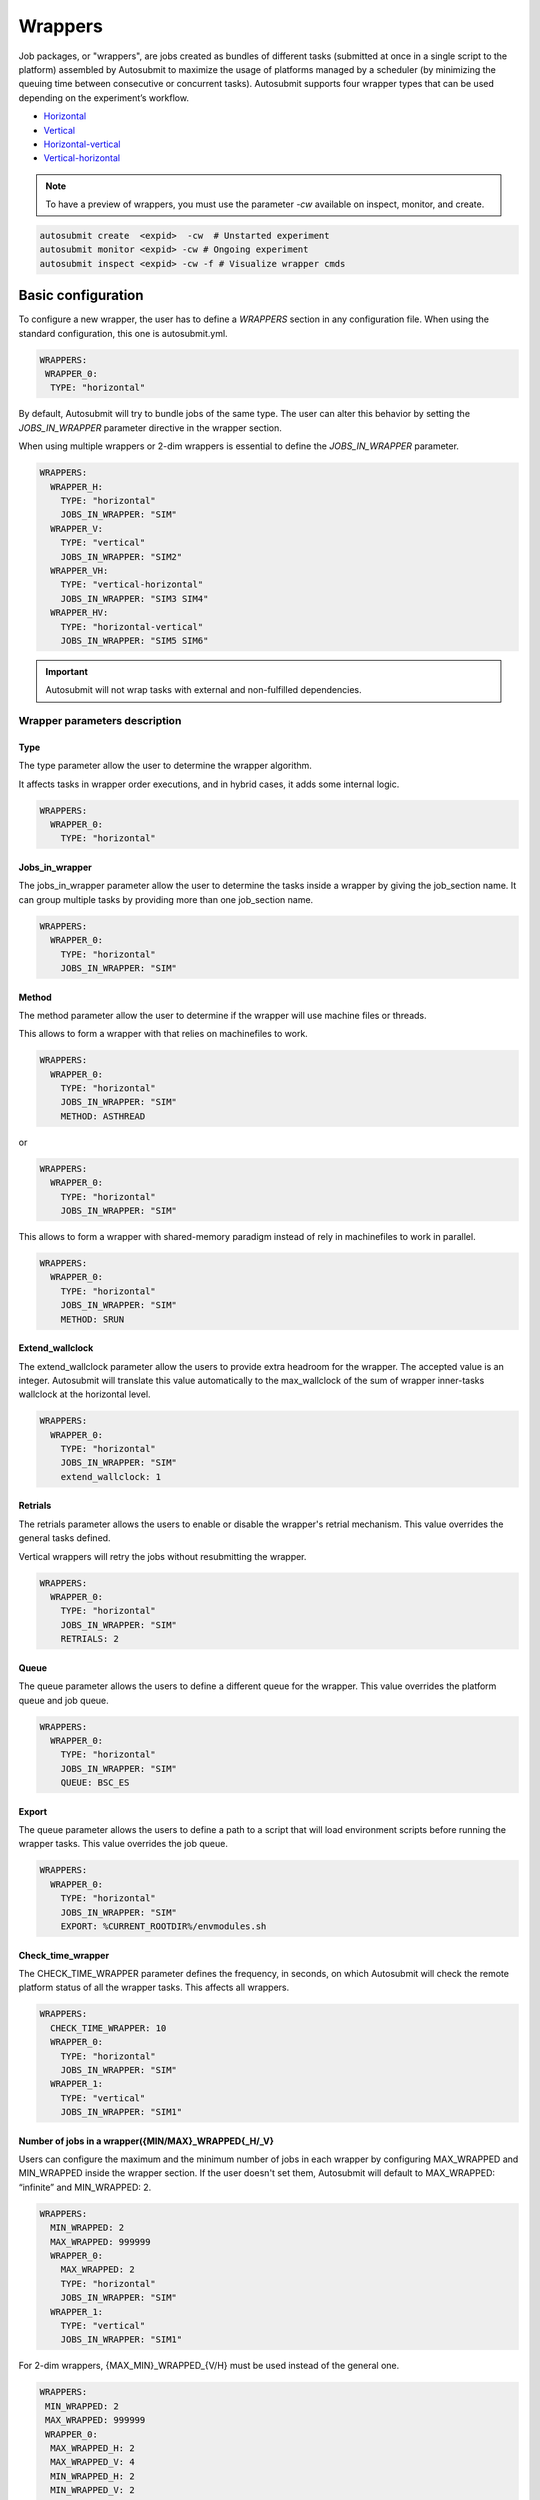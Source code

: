 Wrappers
========

Job packages, or "wrappers", are jobs created as bundles of different tasks (submitted at once in a single script to the platform) assembled by Autosubmit to maximize the usage of platforms managed by a scheduler (by minimizing the queuing time between consecutive or concurrent tasks). Autosubmit supports four wrapper types that can be used depending on the experiment’s workflow.

* Horizontal_
* Vertical_
* Horizontal-vertical_
* Vertical-horizontal_

.. note:: To have a preview of wrappers, you must use the parameter `-cw` available on inspect, monitor, and create.

.. code-block:: bash

	autosubmit create  <expid>  -cw  # Unstarted experiment
	autosubmit monitor <expid> -cw # Ongoing experiment
	autosubmit inspect <expid> -cw -f # Visualize wrapper cmds

Basic configuration
-------------------

To configure a new wrapper, the user has to define a `WRAPPERS` section in any configuration file. When using the standard configuration, this one is autosubmit.yml.

.. code-block:: YAML

  WRAPPERS:
   WRAPPER_0:
    TYPE: "horizontal"

By default, Autosubmit will try to bundle jobs of the same type. The user can alter this behavior by setting the `JOBS_IN_WRAPPER` parameter directive in the wrapper section.

When using multiple wrappers or 2-dim wrappers is essential to define the `JOBS_IN_WRAPPER` parameter.

.. code-block:: YAML

    WRAPPERS:
      WRAPPER_H:
        TYPE: "horizontal"
        JOBS_IN_WRAPPER: "SIM"
      WRAPPER_V:
        TYPE: "vertical"
        JOBS_IN_WRAPPER: "SIM2"
      WRAPPER_VH:
        TYPE: "vertical-horizontal"
        JOBS_IN_WRAPPER: "SIM3 SIM4"
      WRAPPER_HV:
        TYPE: "horizontal-vertical"
        JOBS_IN_WRAPPER: "SIM5 SIM6"

.. figure:: fig/wrapper_all.png
   :name: wrapper all
   :align: center
   :alt: wrapper all

.. important:: Autosubmit will not wrap tasks with external and non-fulfilled dependencies.

Wrapper parameters description
~~~~~~~~~~~~~~~~~~~~~~~~~~~~~~

Type
^^^^

The type parameter allow the user to determine the wrapper algorithm. 

It affects tasks in wrapper order executions, and in hybrid cases, it adds some internal logic. 

.. code-block:: YAML

  WRAPPERS:
    WRAPPER_0:
      TYPE: "horizontal"

Jobs_in_wrapper
^^^^^^^^^^^^^^^

The jobs_in_wrapper parameter allow the user to determine the tasks inside a wrapper by giving the job_section name. It can group multiple tasks by providing more than one job_section name. 

.. code-block:: YAML

  WRAPPERS:
    WRAPPER_0:
      TYPE: "horizontal"
      JOBS_IN_WRAPPER: "SIM"
      

Method
^^^^^^

The method parameter allow the user to determine if the wrapper will use machine files or threads. 

This allows to form a wrapper with that relies on machinefiles to work.

.. code-block:: YAML

  WRAPPERS:
    WRAPPER_0:
      TYPE: "horizontal"
      JOBS_IN_WRAPPER: "SIM"
      METHOD: ASTHREAD

or 

.. code-block:: YAML

  WRAPPERS:
    WRAPPER_0:
      TYPE: "horizontal"
      JOBS_IN_WRAPPER: "SIM"

This allows to form a wrapper with shared-memory paradigm instead of rely in machinefiles to work in parallel.


.. code-block:: YAML

  WRAPPERS:
    WRAPPER_0:
      TYPE: "horizontal"
      JOBS_IN_WRAPPER: "SIM"
      METHOD: SRUN

Extend_wallclock
^^^^^^^^^^^^^^^^

The extend_wallclock parameter allow the users to provide extra headroom for the wrapper. The accepted value is an integer. Autosubmit will translate this value automatically to the max_wallclock of the sum of wrapper inner-tasks wallclock at the horizontal level. 

.. code-block:: YAML

  WRAPPERS:
    WRAPPER_0:
      TYPE: "horizontal"
      JOBS_IN_WRAPPER: "SIM"
      extend_wallclock: 1

Retrials
^^^^^^^^

The retrials parameter allows the users to enable or disable the wrapper's retrial mechanism. This value overrides the general tasks defined. 

Vertical wrappers will retry the jobs without resubmitting the wrapper. 

.. code-block:: YAML

  WRAPPERS:
    WRAPPER_0:
      TYPE: "horizontal"
      JOBS_IN_WRAPPER: "SIM"
      RETRIALS: 2

Queue
^^^^^

The queue parameter allows the users to define a different queue for the wrapper. This value overrides the platform queue and job queue.

.. code-block:: YAML

  WRAPPERS:
    WRAPPER_0:
      TYPE: "horizontal"
      JOBS_IN_WRAPPER: "SIM"
      QUEUE: BSC_ES

Export
^^^^^^

The queue parameter allows the users to define a path to a script that will load environment scripts before running the wrapper tasks. This value overrides the job queue.

.. code-block:: YAML

  WRAPPERS:
    WRAPPER_0:
      TYPE: "horizontal"
      JOBS_IN_WRAPPER: "SIM"
      EXPORT: %CURRENT_ROOTDIR%/envmodules.sh



Check_time_wrapper
^^^^^^^^^^^^^^^^^^

The CHECK_TIME_WRAPPER parameter defines the frequency, in seconds, on which Autosubmit will check the remote platform status of all the wrapper tasks. This affects all wrappers.

.. code-block:: YAML

  WRAPPERS:
    CHECK_TIME_WRAPPER: 10
    WRAPPER_0:
      TYPE: "horizontal"
      JOBS_IN_WRAPPER: "SIM"
    WRAPPER_1:
      TYPE: "vertical"
      JOBS_IN_WRAPPER: "SIM1"

Number of jobs in a wrapper({MIN/MAX}_WRAPPED{_H/_V}
^^^^^^^^^^^^^^^^^^^^^^^^^^^^^^^^^^^^^^^^^^^^^^^^^^^^


Users can configure the maximum and the minimum number of jobs in each wrapper by configuring MAX_WRAPPED and MIN_WRAPPED inside the wrapper section. If the user doesn't set them, Autosubmit will default to MAX_WRAPPED: “infinite” and MIN_WRAPPED: 2.

.. code-block:: YAML

  WRAPPERS:
    MIN_WRAPPED: 2
    MAX_WRAPPED: 999999
    WRAPPER_0:
      MAX_WRAPPED: 2
      TYPE: "horizontal"
      JOBS_IN_WRAPPER: "SIM"
    WRAPPER_1:
      TYPE: "vertical"
      JOBS_IN_WRAPPER: "SIM1"

For 2-dim wrappers, {MAX_MIN}_WRAPPED_{V/H} must be used instead of the general one.

.. code-block:: YAML

  WRAPPERS:
   MIN_WRAPPED: 2
   MAX_WRAPPED: 999999
   WRAPPER_0:
    MAX_WRAPPED_H: 2
    MAX_WRAPPED_V: 4
    MIN_WRAPPED_H: 2
    MIN_WRAPPED_V: 2
    TYPE: "horizontal-vertical"
    JOBS_IN_WRAPPER: "SIM SIM1"

Policy
^^^^^^


Autosubmit will wrap as many tasks as possible while respecting the limits set in the configuration(MAX_WRAPPED, MAX_WRAPPED_H, MAX_WRAPPED_V, MIN_WRAPPED, MIN_WRAPPED_V, and MIN_WRAPPED_H parameters). However, users have three different policies available to tune the behavior in situations where there aren’t enough tasks in general, or there are uncompleted tasks remaining from a failed wrapper job:

* Flexible: if there aren’t at least MIN_WRAPPED tasks to be grouped, Autosubmit will submit them as individual jobs.
* Mixed: will wait for MIN_WRAPPED jobs to be available to create a wrapper, except if one of the wrapped tasks had failed beforehand. In this case, Autosubmit will submit them individually.
* Strict: will always wait for MIN_WRAPPED tasks to be ready to create a wrapper.


.. warning: Mixed and strict policies can cause deadlocks.

.. code-block:: YAML

  WRAPPERS:
    POLICY: "flexible"
    WRAPPER_0:
      TYPE: "vertical"
      JOBS_IN_WRAPPER: "SIM SIM1"

.. _Vertical:

Vertical wrapper
----------------

Vertical wrappers are suited for sequential dependent jobs (e.x. chunks of SIM tasks that depend on the previous chunk). Defining the platform’s  `MAX_WALLCLOCK` is essential since the wrapper's total wallclock time will be the sum of each job and will be a limiting factor for the creation of the wrapper, which will not bundle more jobs than the ones fitting in the wallclock time.

Autosubmit supports wrapping together vertically jobs of different types.

.. code-block:: YAML

  WRAPPERS:
    WRAPPER_V:
      TYPE: "vertical"
      JOBS_IN_WRAPPER: "SIM"

.. figure:: fig/wrapper_v.png
   :name: wrapper vertical
   :align: center
   :alt: wrapper vertical

.. _Horizontal:

Horizontal wrapper
------------------

Horizontal wrappers are suited for jobs that must run parallel (e.x. members of SIM tasks). Defining the platform’s  `MAX_PROCESSORS` is essential since the wrapper processor amount will be the sum of each job and will be a limiting factor for the creation of the wrapper, which will not bundle more jobs than the ones fitting in the `MAX_PROCESSORS` of the platform.

.. code-block:: YAML

  WRAPPERS:
    WRAPPER_H:
      TYPE: "horizontal"
      JOBS_IN_WRAPPER: "SIM"


.. figure:: fig/wrapper_h.png
   :name: wrapper horizontal
   :align: center
   :alt: wrapper horizontal


.. _Vertical-horizontal:

Vertical-horizontal wrapper
---------------------------

The vertical-horizontal wrapper allows bundling together a vertical sequence of tasks independent of the horizontal ones. Therefore, all horizontal tasks do not need to finish to progress to the next horizontal level.

.. figure:: fig/wrapper_vh.png
   :name: wrapper vertical-horizontal
   :align: center
   :alt: wrapper vertical-horizontal


.. _Horizontal-vertical:

Horizontal-vertical wrapper
---------------------------

The horizontal-vertical wrapper allows bundling together tasks that could run simultaneously but need to communicate before progressing to the next horizontal level.


.. figure:: fig/wrapper_hv.png
   :name: wrapper horizontal-vertical
   :align: center
   :alt: wrapper horizontal-vertical



Advanced example: Set-up an crossdate wrapper
~~~~~~~~~~~~~~~~~~~~~~~~~~~~~~~~~~~~~~~~~~~~~

Considering the following configuration:

.. code-block:: yaml

    experiment:
      DATELIST: 20120101 20120201
      MEMBERS: "000 001"
      CHUNKSIZEUNIT: day
      CHUNKSIZE: '1'
      NUMCHUNKS: '3'

    JOBS:
      LOCAL_SETUP:
        FILE: templates/local_setup.sh
        PLATFORM: marenostrum_archive
        RUNNING: once
        NOTIFY_ON: COMPLETED
      LOCAL_SEND_SOURCE:
        FILE: templates/01_local_send_source.sh
        PLATFORM: marenostrum_archive
        DEPENDENCIES: LOCAL_SETUP
        RUNNING: once
        NOTIFY_ON: FAILED
      LOCAL_SEND_STATIC:
        FILE: templates/01b_local_send_static.sh
        PLATFORM: marenostrum_archive
        DEPENDENCIES: LOCAL_SETUP
        RUNNING: once
        NOTIFY_ON: FAILED
      REMOTE_COMPILE:
        FILE: templates/02_compile.sh
        DEPENDENCIES: LOCAL_SEND_SOURCE
        RUNNING: once
        PROCESSORS: '4'
        WALLCLOCK: 00:50
        NOTIFY_ON: COMPLETED
      SIM:
        FILE: templates/05b_sim.sh
        DEPENDENCIES:
          LOCAL_SEND_STATIC:
          REMOTE_COMPILE:
          SIM-1:
          DA-1:
        RUNNING: chunk
        PROCESSORS: '68'
        WALLCLOCK: 00:12
        NOTIFY_ON: FAILED
      LOCAL_SEND_INITIAL_DA:
        FILE: templates/00b_local_send_initial_DA.sh
        PLATFORM: marenostrum_archive
        DEPENDENCIES: LOCAL_SETUP LOCAL_SEND_INITIAL_DA-1
        RUNNING: chunk
        SYNCHRONIZE: member
        DELAY: '0'
      COMPILE_DA:
        FILE: templates/02b_compile_da.sh
        DEPENDENCIES: LOCAL_SEND_SOURCE
        RUNNING: once
        WALLCLOCK: 00:20
        NOTIFY_ON: FAILED
      DA:
        FILE: templates/05c_da.sh
        DEPENDENCIES:
          SIM:
          LOCAL_SEND_INITIAL_DA:
            CHUNKS_TO: "all"
            DATES_TO: "all"
            MEMBERS_TO: "all"
          COMPILE_DA:
          DA:
            DATES_FROM:
              "20120201":
                CHUNKS_FROM:
                1:
                  DATES_TO: "20120101"
                  CHUNKS_TO: "1"
        RUNNING: chunk
        SYNCHRONIZE: member
        DELAY: '0'
        WALLCLOCK: 00:12
        PROCESSORS: '256'
        NOTIFY_ON: FAILED


.. code-block:: yaml

    wrappers:
      wrapper_simda:
        TYPE: "horizontal-vertical"
        JOBS_IN_WRAPPER: "SIM DA"

.. figure:: fig/monarch-da.png
   :name: crossdate-example
   :align: center
   :alt: crossdate-example
